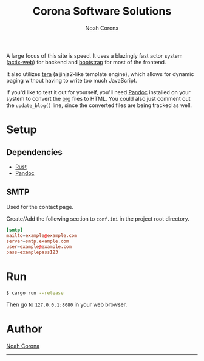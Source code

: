 #+title: Corona Software Solutions
#+subtitle: Noah Corona
#+email: noah@coronasoftware.net
A large focus of this site is speed. It uses a blazingly fast actor system ([[https://actix.rs/][actix-web]]) for backend
and [[https://getbootstrap.com/][bootstrap]] for most of the frontend.

It also utilizes [[https://tera.netlify.com/][tera]] (a jinja2-like template engine), which allows for dynamic paging without having
to write too much JavaScript.

If you'd like to test it out for yourself, you'll need [[https://pandoc.org/installing.html][Pandoc]] installed on your system to convert
the [[https://orgmode.org/manual/index.html][org]] files to HTML. You could also just comment out the ~update_blog()~ line, since the converted
files are being tracked as well.
* Setup
** Dependencies
   - [[https://www.rust-lang.org/tools/install][Rust]]
   - [[https://pandoc.org/installing.html][Pandoc]]
** SMTP
   Used for the contact page.

   Create/Add the following section to ~conf.ini~ in the project root directory.
   #+begin_src conf
   [smtp]
   mailto=example@example.com
   server=smtp.example.com
   user=example@example.com
   pass=examplepass123
   #+end_src
* Run
  #+begin_src sh
  $ cargo run --release
  #+end_src

  Then go to ~127.0.0.1:8080~ in your web browser.
* Author
[[mailto:noah@coronasoftware.net][Noah Corona]]
-----
[[https://coronasoftware.net][https://coronasoftware.net/s/sLogo.png]]
